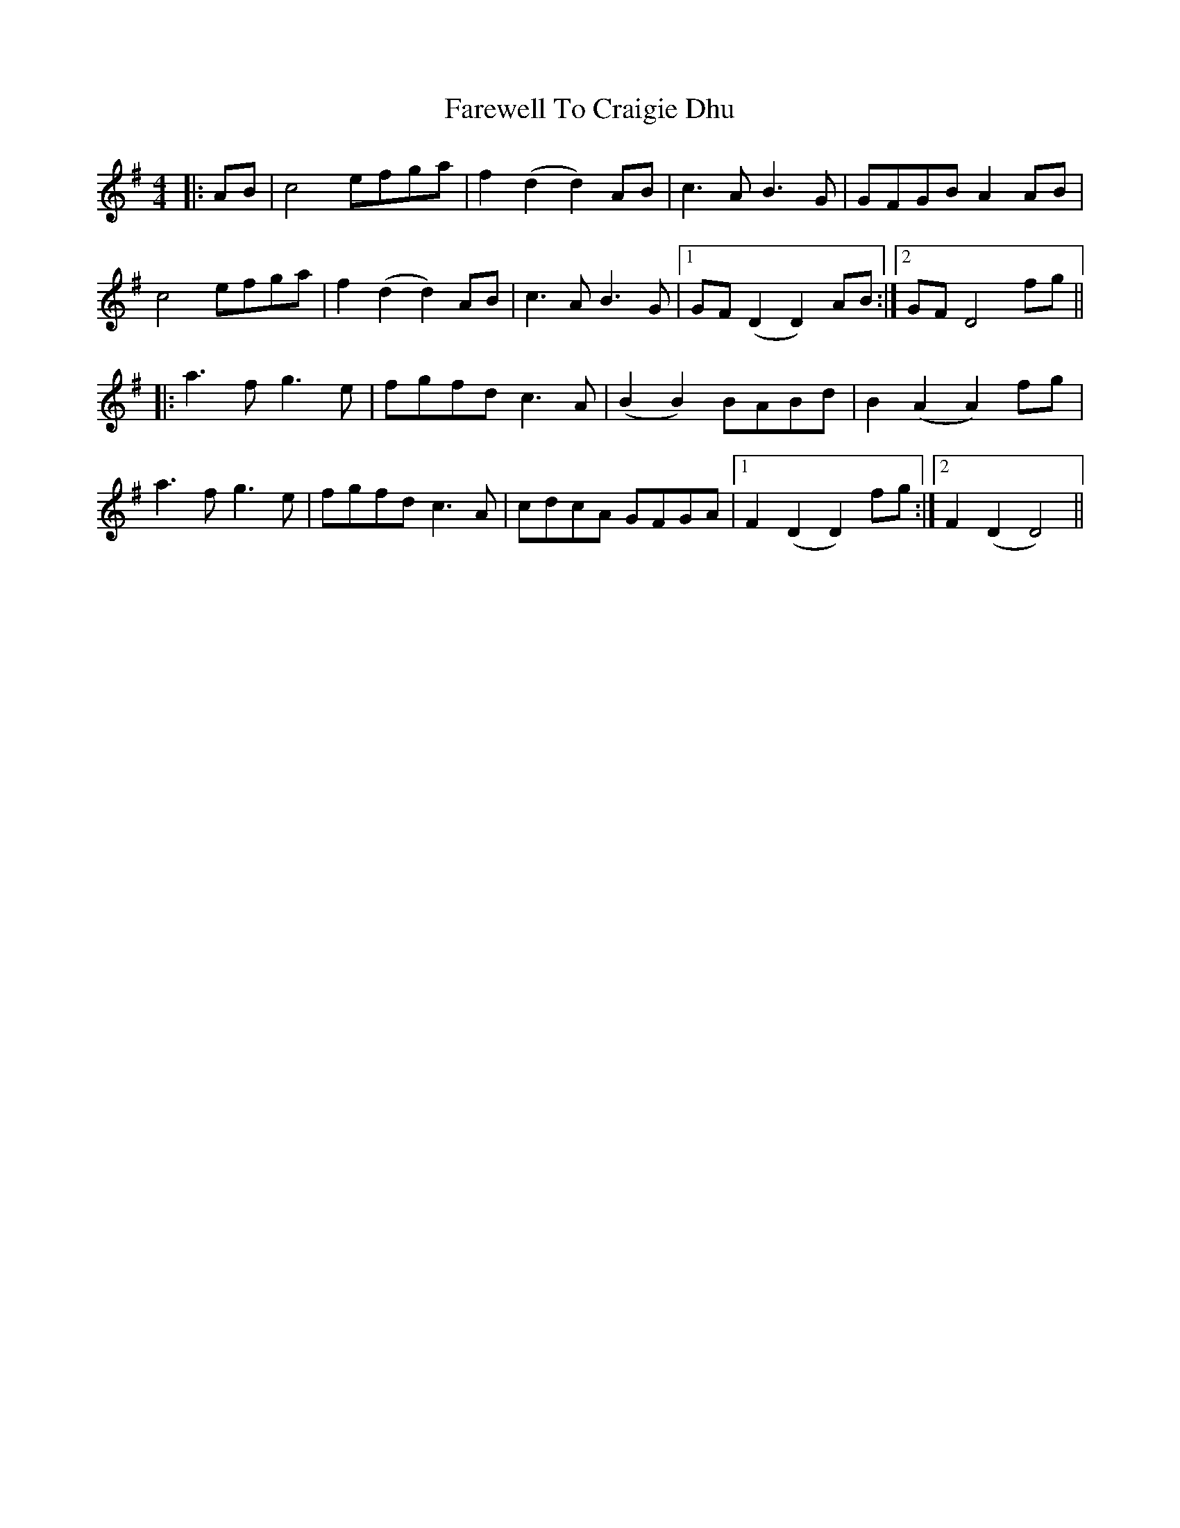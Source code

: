 X: 12472
T: Farewell To Craigie Dhu
R: barndance
M: 4/4
K: Dmixolydian
|:AB|c4 efga|f2 (d2 d2) AB|c3A B3G|GFGB A2 AB|
c4 efga|f2 (d2 d2) AB|c3A B3G|1 GF (D2 D2) AB:|2 GF D4 fg||
|:a3f g3e|fgfd c3A|(B2 B2) BABd|B2 (A2 A2) fg|
a3f g3e|fgfd c3A|cdcA GFGA|1 F2 (D2 D2) fg:|2 F2 (D2 D4)||

